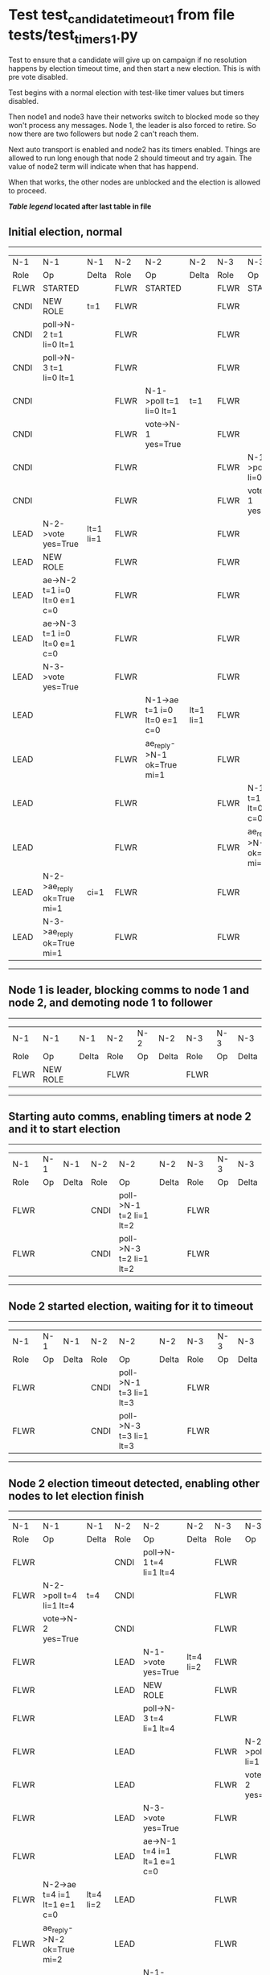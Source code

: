 * Test test_candidate_timeout_1 from file tests/test_timers_1.py


    Test to ensure that a candidate will give up on campaign if no resolution happens
    by election timeout time, and then start a new election. This is with pre vote disabled.

    Test begins with a normal election with test-like timer values but timers disabled.

    Then node1 and node3 have their networks switch to blocked mode so they won't process
    any messages. Node 1, the leader is also forced to retire. So now there are two
    followers but node 2 can't reach them.

    Next auto transport is enabled and node2 has its timers enabled. Things are allowed
    to run long enough that node 2 should timeout and try again. The value of
    node2 term will indicate when that has happend.

    When that works, the other nodes are unblocked and the election is allowed to proceed.
    
    


 *[[condensed Trace Table Legend][Table legend]] located after last table in file*

** Initial election, normal
-----------------------------------------------------------------------------------------------------------------------------------------------------------
|  N-1   | N-1                          | N-1       | N-2   | N-2                          | N-2       | N-3   | N-3                          | N-3       |
|  Role  | Op                           | Delta     | Role  | Op                           | Delta     | Role  | Op                           | Delta     |
|  FLWR  | STARTED                      |           | FLWR  | STARTED                      |           | FLWR  | STARTED                      |           |
|  CNDI  | NEW ROLE                     | t=1       | FLWR  |                              |           | FLWR  |                              |           |
|  CNDI  | poll->N-2 t=1 li=0 lt=1      |           | FLWR  |                              |           | FLWR  |                              |           |
|  CNDI  | poll->N-3 t=1 li=0 lt=1      |           | FLWR  |                              |           | FLWR  |                              |           |
|  CNDI  |                              |           | FLWR  | N-1->poll t=1 li=0 lt=1      | t=1       | FLWR  |                              |           |
|  CNDI  |                              |           | FLWR  | vote->N-1 yes=True           |           | FLWR  |                              |           |
|  CNDI  |                              |           | FLWR  |                              |           | FLWR  | N-1->poll t=1 li=0 lt=1      | t=1       |
|  CNDI  |                              |           | FLWR  |                              |           | FLWR  | vote->N-1 yes=True           |           |
|  LEAD  | N-2->vote yes=True           | lt=1 li=1 | FLWR  |                              |           | FLWR  |                              |           |
|  LEAD  | NEW ROLE                     |           | FLWR  |                              |           | FLWR  |                              |           |
|  LEAD  | ae->N-2 t=1 i=0 lt=0 e=1 c=0 |           | FLWR  |                              |           | FLWR  |                              |           |
|  LEAD  | ae->N-3 t=1 i=0 lt=0 e=1 c=0 |           | FLWR  |                              |           | FLWR  |                              |           |
|  LEAD  | N-3->vote yes=True           |           | FLWR  |                              |           | FLWR  |                              |           |
|  LEAD  |                              |           | FLWR  | N-1->ae t=1 i=0 lt=0 e=1 c=0 | lt=1 li=1 | FLWR  |                              |           |
|  LEAD  |                              |           | FLWR  | ae_reply->N-1 ok=True mi=1   |           | FLWR  |                              |           |
|  LEAD  |                              |           | FLWR  |                              |           | FLWR  | N-1->ae t=1 i=0 lt=0 e=1 c=0 | lt=1 li=1 |
|  LEAD  |                              |           | FLWR  |                              |           | FLWR  | ae_reply->N-1 ok=True mi=1   |           |
|  LEAD  | N-2->ae_reply ok=True mi=1   | ci=1      | FLWR  |                              |           | FLWR  |                              |           |
|  LEAD  | N-3->ae_reply ok=True mi=1   |           | FLWR  |                              |           | FLWR  |                              |           |
-----------------------------------------------------------------------------------------------------------------------------------------------------------
** Node 1 is leader, blocking comms to node 1 and node 2, and demoting node 1 to follower
--------------------------------------------------------------------------
|  N-1   | N-1       | N-1   | N-2   | N-2 | N-2   | N-3   | N-3 | N-3   |
|  Role  | Op        | Delta | Role  | Op  | Delta | Role  | Op  | Delta |
|  FLWR  | NEW ROLE  |       | FLWR  |     |       | FLWR  |     |       |
--------------------------------------------------------------------------
** Starting auto comms, enabling timers at node 2 and it to start election
----------------------------------------------------------------------------------------
|  N-1   | N-1 | N-1   | N-2   | N-2                     | N-2   | N-3   | N-3 | N-3   |
|  Role  | Op  | Delta | Role  | Op                      | Delta | Role  | Op  | Delta |
|  FLWR  |     |       | CNDI  | poll->N-1 t=2 li=1 lt=2 |       | FLWR  |     |       |
|  FLWR  |     |       | CNDI  | poll->N-3 t=2 li=1 lt=2 |       | FLWR  |     |       |
----------------------------------------------------------------------------------------
** Node 2 started election, waiting for it to timeout
----------------------------------------------------------------------------------------
|  N-1   | N-1 | N-1   | N-2   | N-2                     | N-2   | N-3   | N-3 | N-3   |
|  Role  | Op  | Delta | Role  | Op                      | Delta | Role  | Op  | Delta |
|  FLWR  |     |       | CNDI  | poll->N-1 t=3 li=1 lt=3 |       | FLWR  |     |       |
|  FLWR  |     |       | CNDI  | poll->N-3 t=3 li=1 lt=3 |       | FLWR  |     |       |
----------------------------------------------------------------------------------------
** Node 2 election timeout detected, enabling other nodes to let election finish
-----------------------------------------------------------------------------------------------------------------------------------------------------------
|  N-1   | N-1                          | N-1       | N-2   | N-2                          | N-2       | N-3   | N-3                          | N-3       |
|  Role  | Op                           | Delta     | Role  | Op                           | Delta     | Role  | Op                           | Delta     |
|  FLWR  |                              |           | CNDI  | poll->N-1 t=4 li=1 lt=4      |           | FLWR  |                              |           |
|  FLWR  | N-2->poll t=4 li=1 lt=4      | t=4       | CNDI  |                              |           | FLWR  |                              |           |
|  FLWR  | vote->N-2 yes=True           |           | CNDI  |                              |           | FLWR  |                              |           |
|  FLWR  |                              |           | LEAD  | N-1->vote yes=True           | lt=4 li=2 | FLWR  |                              |           |
|  FLWR  |                              |           | LEAD  | NEW ROLE                     |           | FLWR  |                              |           |
|  FLWR  |                              |           | LEAD  | poll->N-3 t=4 li=1 lt=4      |           | FLWR  |                              |           |
|  FLWR  |                              |           | LEAD  |                              |           | FLWR  | N-2->poll t=4 li=1 lt=4      | t=4       |
|  FLWR  |                              |           | LEAD  |                              |           | FLWR  | vote->N-2 yes=True           |           |
|  FLWR  |                              |           | LEAD  | N-3->vote yes=True           |           | FLWR  |                              |           |
|  FLWR  |                              |           | LEAD  | ae->N-1 t=4 i=1 lt=1 e=1 c=0 |           | FLWR  |                              |           |
|  FLWR  | N-2->ae t=4 i=1 lt=1 e=1 c=0 | lt=4 li=2 | LEAD  |                              |           | FLWR  |                              |           |
|  FLWR  | ae_reply->N-2 ok=True mi=2   |           | LEAD  |                              |           | FLWR  |                              |           |
|  FLWR  |                              |           | LEAD  | N-1->ae_reply ok=True mi=2   | ci=2      | FLWR  |                              |           |
|  FLWR  |                              |           | LEAD  | ae->N-3 t=4 i=1 lt=1 e=1 c=0 |           | FLWR  |                              |           |
|  FLWR  |                              |           | LEAD  |                              |           | FLWR  | N-2->ae t=4 i=1 lt=1 e=1 c=0 | lt=4 li=2 |
|  FLWR  |                              |           | LEAD  |                              |           | FLWR  | ae_reply->N-2 ok=True mi=2   |           |
|  FLWR  |                              |           | LEAD  | N-3->ae_reply ok=True mi=2   |           | FLWR  |                              |           |
-----------------------------------------------------------------------------------------------------------------------------------------------------------


* Condensed Trace Table Legend
All the items in these legends labeled N-X are placeholders for actual node id values,
actual values will be N-1, N-2, N-3, etc. up to the number of nodes in the cluster. Yes, One based, not zero.

| Column Label | Description     | Details                                                                                        |
| N-X Role     | Raft Role       | FLWR = Follower CNDI = Candidate LEAD = Leader                                                 |
| N-X Op       | Activity        | Describes a traceable event at this node, see separate table below                             |
| N-X Delta    | State change    | Describes any change in state since previous trace, see separate table below                   |


** "Op" Column detail legend
| Value         | Meaning                                                                                      |
| STARTED       | Simulated node starting with empty log, term=0                                               |
| CMD START     | Simulated client requested that a node (usually leader, but not for all tests) run a command |
| CMD DONE      | The previous requested command is finished, whether complete, rejected, failed, whatever     |
| CRASH         | Simulating node has simulated a crash                                                        |
| RESTART       | Previously crashed node has restarted. Look at delta column to see effects on log, if any    |
| NEW ROLE      | The node has changed Raft role since last trace line                                         |
| NETSPLIT      | The node has been partitioned away from the majority network                                 |
| NETJOIN       | The node has rejoined the majority network                                                   |
| ae->N-X       | Node has sent append_entries message to N-X, next line in this table explains                |
| (continued)   | t=1 means current term is 1, i=1 means prevLogIndex=1, lt=1 means prevLogTerm=1              |
| (continued)   | c=1 means sender's commitIndex is 1,                                                         |
| (continued)   | e=2 means that the entries list in the message is 2 items long. eXo=0 is a heartbeat         |
| N-X->ae_reply | Node has received the response to an append_entries message, details in continued lines      |
| (continued)   | ok=(True or False) means that entries were saved or not, mi=3 says log max index = 3         |
| poll->N-X     | Node has sent request_vote to N-X, t=1 means current term is 1 (continued next line)         |
| (continued)   | li=0 means prevLogIndex = 0, lt=0 means prevLogTerm = 0                                      |
| N-X->vote     | Node has received request_vote response from N-X, yes=(True or False) indicates vote value   |
| p_v_r->N-X    | Node has sent pre_vote_request to N-X, t=1 means proposed term is 1 (continued next line)    |
| (continued)   | li=0 means prevLogIndex = 0, lt=0 means prevLogTerm = 0                                      |
| N-X->p_v      | Node has received pre_vote_response from N-X, yes=(True or False) indicates vote value       |
| m_c->N-X      | Node has sent memebership change to N-X op is add or remove and n is the node affected       |
| N-X->m_cr     | Node has received membership change response from N-X, ok indicates success value            |
| p_t->N-X      | Node has sent power transfer command N-X so node should assume power                         |
| N-X->p_tr     | Node has received power transfer response from N-X, ok indicates success value               |

** "Delta" Column detail legend
Any item in this column indicates that the value of that item has changed since the last trace line

| Item | Meaning                                                                                                                         |
| t=X  | Term has changed to X                                                                                                           |
| lt=X | prevLogTerm has changed to X, indicating a log record has been stored                                                           |
| li=X | prevLogIndex has changed to X, indicating a log record has been stored                                                          |
| ci=X | Indicates commitIndex has changed to X, meaning log record has been committed, and possibly applied depending on type of record |
| n=X  | Indicates a change in networks status, X=1 means re-joined majority network, X=2 means partitioned to minority network          |

** Notes about interpreting traces
The way in which the traces are collected can occasionally obscure what is going on. A case in point is the commit of records at followers.
The commit process is triggered by an append_entries message arriving at the follower with a commitIndex value that exceeds the local
commit index, and that matches a record in the local log. This starts the commit process AFTER the response message is sent. You might
be expecting it to be prior to sending the response, in bound, as is often said. Whether this is expected behavior is not called out
as an element of the Raft protocol. It is certainly not required, however, as the follower doesn't report the commit index back to the
leader.

The definition of the commit state for a record is that a majority of nodes (leader and followers) have saved the record. Once
the leader detects this it applies and commits the record. At some point it will send another append_entries to the followers and they
will apply and commit. Or, if the leader dies before doing this, the next leader will commit by implication when it sends a term start
log record.

So when you are looking at the traces, you should not expect to see the commit index increas at a follower until some other message
traffic occurs, because the tracing function only checks the commit index at message transmission boundaries.






